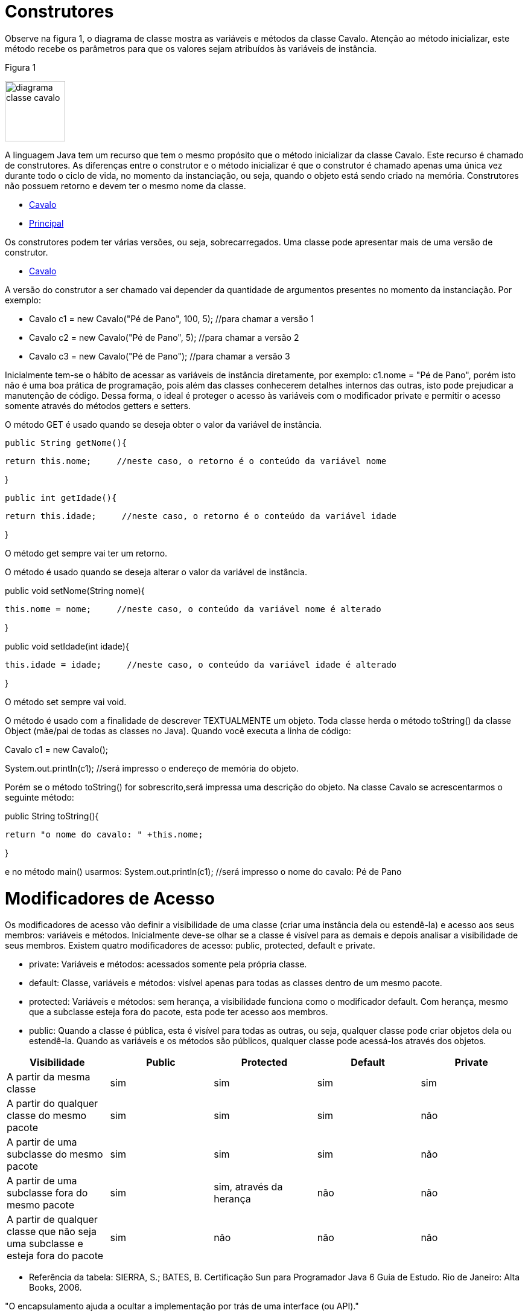 //caminho padrão para imagens
 
:figure-caption: Figura
:doctype: book

//gera apresentacao
//pode se baixar os arquivos e add no diretório
:revealjsdir: https://cdnjs.cloudflare.com/ajax/libs/reveal.js/3.8.0

//GERAR ARQUIVOS
//make slides
//make ebook

= Construtores

Observe na figura 1, o diagrama de classe mostra as variáveis e métodos da classe Cavalo. Atenção ao método inicializar, este método recebe os parâmetros para que os valores sejam atribuídos às variáveis de instância. 

Figura 1

image::diagrama_classe_cavalo.png[width=100,height=100]

A linguagem Java tem um recurso que tem o mesmo propósito que o método inicializar da classe Cavalo. Este recurso é chamado de construtores. As diferenças entre o construtor e o método inicializar é que o construtor é chamado apenas uma única vez durante todo o ciclo de vida, no momento da instanciação, ou seja, quando o objeto está sendo criado na memória. Construtores não possuem retorno e devem ter o mesmo nome da classe.

- link:codigos/Cavalo.java[Cavalo] 
- link:codigos/Principal_Cavalo.java[Principal]

Os construtores podem ter várias versões, ou seja, sobrecarregados. Uma classe pode apresentar mais de uma versão de construtor.

- link:codigos/Cavalo2.java[Cavalo]

A versão do construtor a ser chamado vai depender da quantidade de argumentos presentes no momento da instanciação. Por exemplo:

- Cavalo c1 = new Cavalo("Pé de Pano", 100, 5);    //para chamar a versão 1
- Cavalo c2 = new Cavalo("Pé de Pano", 5);    //para chamar a versão 2
- Cavalo c3 = new Cavalo("Pé de Pano");   //para chamar a versão 3

Inicialmente tem-se o hábito de acessar as variáveis de instância diretamente, por exemplo: c1.nome = "Pé de Pano", porém isto não é uma boa prática de programação, pois além das classes conhecerem detalhes internos das outras, isto pode prejudicar a manutenção de código. Dessa forma, o ideal é proteger o acesso às variáveis com o modificador private e permitir o acesso somente através do métodos getters e setters.

O método GET é usado quando se deseja obter o valor da variável de instância.

 public String getNome(){
 
	   return this.nome;     //neste caso, o retorno é o conteúdo da variável nome
	   
}

 public int getIdade(){
 
	   return this.idade;     //neste caso, o retorno é o conteúdo da variável idade
	   
}

O método get sempre vai ter um retorno.

O método é usado quando se deseja alterar o valor da variável de instância.

public void setNome(String nome){

	this.nome = nome;     //neste caso, o conteúdo da variável nome é alterado
	
}

public void setIdade(int idade){

	this.idade = idade;     //neste caso, o conteúdo da variável idade é alterado
	
}

O método set sempre vai void.

O método é usado com a finalidade de descrever TEXTUALMENTE um objeto. Toda classe herda o método toString() da classe Object (mãe/pai de todas as classes no Java). Quando você executa a linha de código:

Cavalo c1 = new Cavalo();

System.out.println(c1);   //será impresso o endereço de memória do objeto.

Porém se o método toString() for sobrescrito,será impressa uma descrição do objeto. Na classe Cavalo se acrescentarmos o seguinte método:

public String toString(){

	return "o nome do cavalo: " +this.nome;
	
}

e no método main() usarmos:
System.out.println(c1);    //será impresso o nome do cavalo: Pé de Pano

= Modificadores de Acesso

Os modificadores de acesso vão definir a visibilidade de uma classe (criar uma instância dela ou estendê-la) e acesso aos seus membros: variáveis e métodos. Inicialmente deve-se olhar se a classe é visível para as demais e depois analisar a visibilidade de seus membros. Existem quatro modificadores de acesso: public, protected, default e private.

- private: Variáveis e métodos: acessados somente pela própria classe.

- default: Classe, variáveis e métodos: visível apenas para todas as classes dentro de um mesmo pacote. 

- protected: Variáveis e métodos: sem herança, a visibilidade funciona como o modificador default. Com herança, mesmo que a subclasse esteja fora do pacote, esta pode ter acesso aos membros.

- public: Quando a classe é pública, esta é visível para todas as outras, ou seja, qualquer classe pode criar objetos dela ou estendê-la.
Quando as variáveis e os métodos são públicos, qualquer classe pode acessá-los através dos objetos.

[%header]
|===
| Visibilidade  | Public | Protected | Default | Private
| A partir da mesma classe | sim | sim | sim | sim
| A partir do qualquer classe do mesmo pacote | sim | sim | sim | não
| A partir de uma subclasse do mesmo pacote  | sim | sim | sim | não
| A partir de uma subclasse fora do mesmo pacote  | sim | sim, através da herança | não | não
| A partir de qualquer classe que não seja uma subclasse e esteja fora do pacote  | sim | não | não | não
|===

- Referência da tabela: SIERRA, S.; BATES, B. Certificação  Sun para Programador Java 6 Guia de Estudo. Rio de Janeiro: Alta Books, 2006.

"O encapsulamento ajuda a ocultar a implementação por trás de uma interface (ou API)."

- Referência do texto: SIERRA, S.; BATES, B. Certificação  Sun para Programador Java 6 Guia de Estudo. Rio de Janeiro: Alta Books, 2006.





